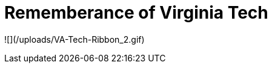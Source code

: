 = Rememberance of Virginia Tech
:hp-tags: Image, Uncategorized




![](/uploads/VA-Tech-Ribbon_2.gif)
